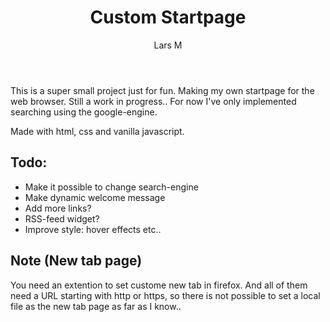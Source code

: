 #+title: Custom Startpage
#+author: Lars M
This is a super small project just for fun. Making my own startpage for the web browser. Still a work in progress.. For now I've only implemented searching using the google-engine.

Made with html, css and vanilla javascript.

#+html: <p align="center"><img src="startpage.png" /></p>

** Todo:
- Make it possible to change search-engine
- Make dynamic welcome message
- Add more links?
- RSS-feed widget?
- Improve style: hover effects etc..

** Note (New tab page)
You need an extention to set custome new tab in firefox. And all of them need a URL starting with http or https, so there is not possible to set a local file as the new tab page as far as I know..
